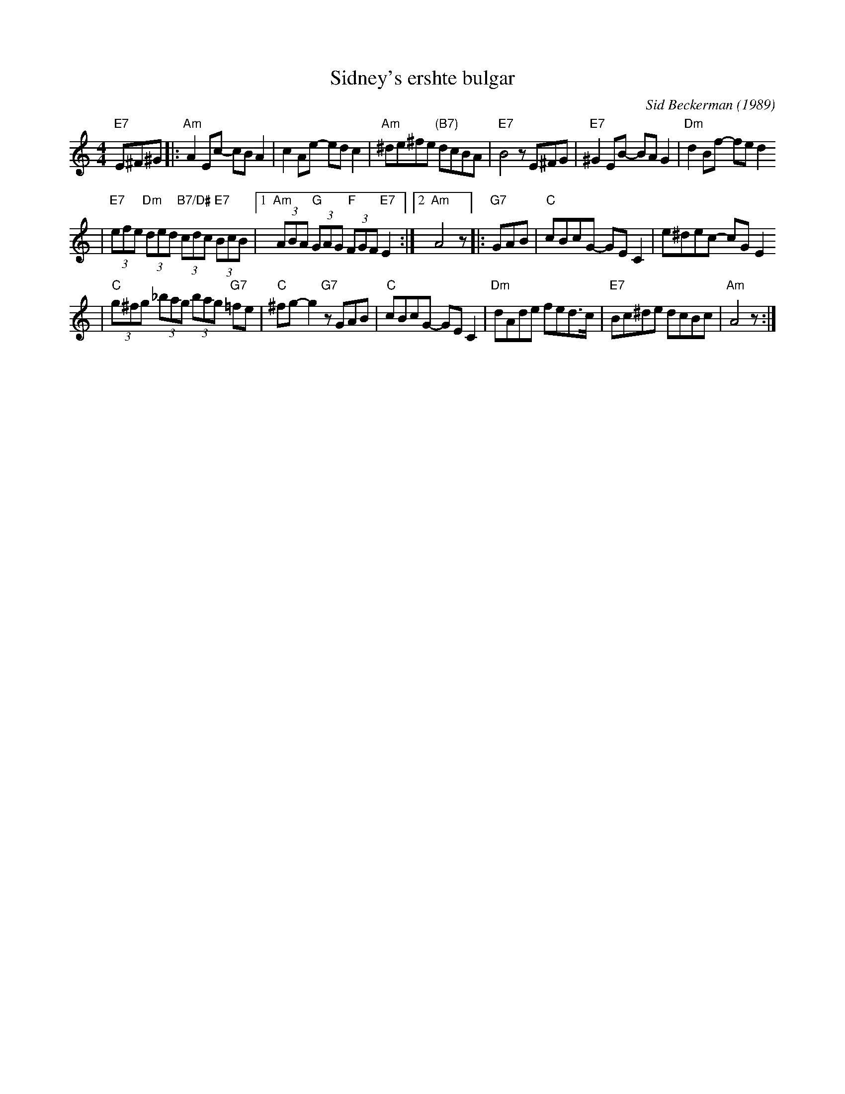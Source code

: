 X: 573
T: Sidney's ershte bulgar
C: Sid Beckerman (1989)
M: 4/4
L: 1/8
K: Am
"E7"E^F^G \
|:"Am"A2Ec- cBA2 | c2Ae- edc2 \
| "Am"^de^fe "(B7)"dcBA | "E7"B4 zE^FG \
|"E7"^G2EB- BAG2 | "Dm"d2Bf- fed2
| "E7"(3efe "Dm"(3ded "B7/D#"(3cdc "E7"(3BcB \
|1"Am"(3ABA "G"(3GAG "F"(3FGF "E7"E2 :|2 "Am"A4 z \
|:"G7"GAB \
| "C"cBcG- GEC2 | e^dec- cGE2
| "C"(3g^fg (3_bag (3bag "G7"=fe | "C"^fg-g2 "G7"zGAB \
|"C"cBcG- GEC2 | "Dm"dAde fed>c \
| "E7"Bc^de dcBc | "Am"A4 z :|

